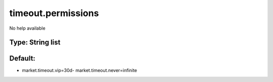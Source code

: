 ===================
timeout.permissions
===================

No help available

Type: String list
~~~~~~~~~~~~~~~~~
Default: 
~~~~~~~~~

- market.timeout.vip=30d- market.timeout.never=infinite